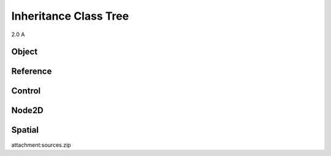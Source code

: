 Inheritance Class Tree
======================

2.0 A

Object
------

.. image:: /img/Object.png

Reference
---------

.. image:: /img/Reference.png

Control
-------

.. image:: /img/Control.png

Node2D
------

.. image:: /img/Node2D.png

Spatial
-------

.. image:: /img/Spatial.png

attachment:sources.zip


